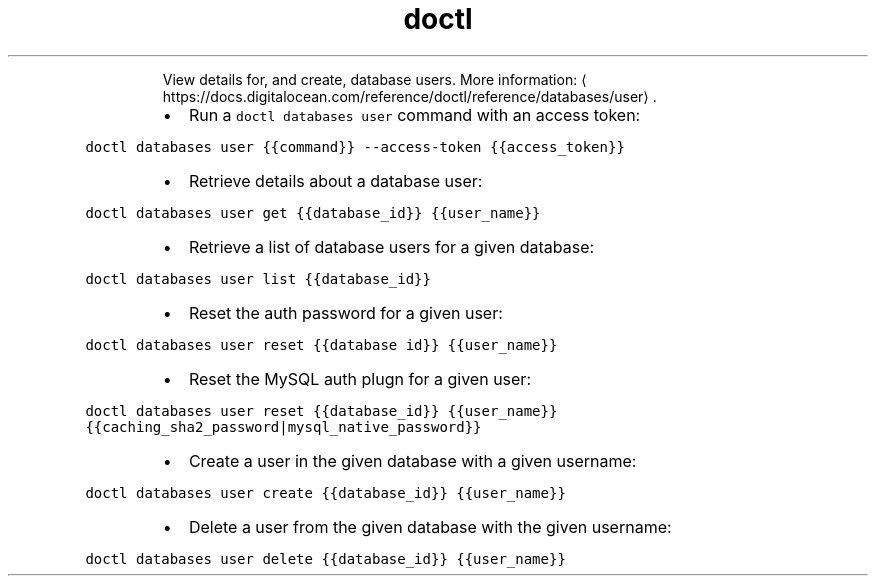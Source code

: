 .TH doctl databases user
.PP
.RS
View details for, and create, database users.
More information: \[la]https://docs.digitalocean.com/reference/doctl/reference/databases/user\[ra]\&.
.RE
.RS
.IP \(bu 2
Run a \fB\fCdoctl databases user\fR command with an access token:
.RE
.PP
\fB\fCdoctl databases user {{command}} \-\-access\-token {{access_token}}\fR
.RS
.IP \(bu 2
Retrieve details about a database user:
.RE
.PP
\fB\fCdoctl databases user get {{database_id}} {{user_name}}\fR
.RS
.IP \(bu 2
Retrieve a list of database users for a given database:
.RE
.PP
\fB\fCdoctl databases user list {{database_id}}\fR
.RS
.IP \(bu 2
Reset the auth password for a given user:
.RE
.PP
\fB\fCdoctl databases user reset {{database id}} {{user_name}}\fR
.RS
.IP \(bu 2
Reset the MySQL auth plugn for a given user:
.RE
.PP
\fB\fCdoctl databases user reset {{database_id}} {{user_name}} {{caching_sha2_password|mysql_native_password}}\fR
.RS
.IP \(bu 2
Create a user in the given database with a given username:
.RE
.PP
\fB\fCdoctl databases user create {{database_id}} {{user_name}}\fR
.RS
.IP \(bu 2
Delete a user from the given database with the given username:
.RE
.PP
\fB\fCdoctl databases user delete {{database_id}} {{user_name}}\fR
